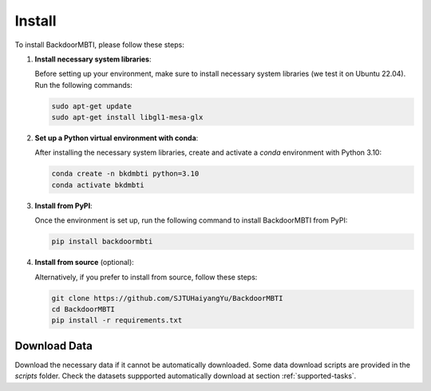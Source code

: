.. _install:

Install
=======

To install BackdoorMBTI, please follow these steps:

1. **Install necessary system libraries**:

   Before setting up your environment, make sure to install necessary system libraries (we test it on Ubuntu 22.04). Run the following commands:

   .. code-block:: bash
      
      sudo apt-get update
      sudo apt-get install libgl1-mesa-glx

2. **Set up a Python virtual environment with conda**:

   After installing the necessary system libraries, create and activate a `conda` environment with Python 3.10:

   .. code-block:: bash

      conda create -n bkdmbti python=3.10
      conda activate bkdmbti

3. **Install from PyPI**:

   Once the environment is set up, run the following command to install BackdoorMBTI from PyPI:

   .. code-block:: bash

      pip install backdoormbti

4. **Install from source** (optional):

   Alternatively, if you prefer to install from source, follow these steps:

   .. code-block:: bash

      git clone https://github.com/SJTUHaiyangYu/BackdoorMBTI
      cd BackdoorMBTI
      pip install -r requirements.txt


Download Data
-------------

Download the necessary data if it cannot be automatically downloaded. Some data download scripts are provided in the `scripts` folder. Check the datasets suppported automatically download at section :ref:`supported-tasks`. 